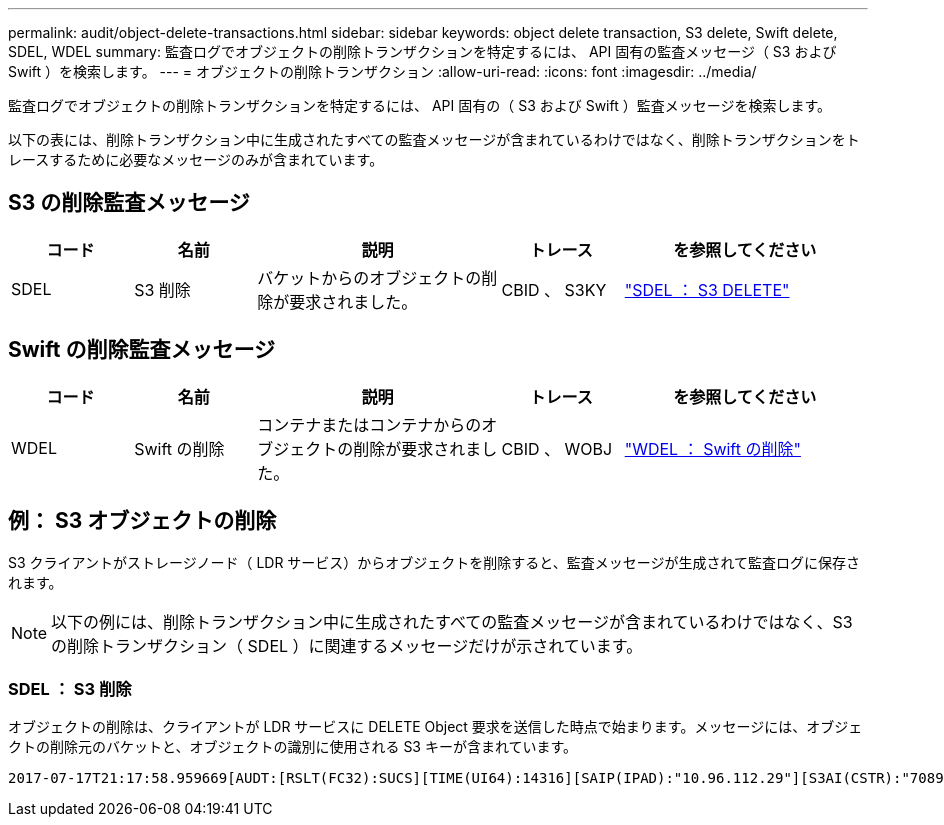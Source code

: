 ---
permalink: audit/object-delete-transactions.html 
sidebar: sidebar 
keywords: object delete transaction, S3 delete, Swift delete, SDEL, WDEL 
summary: 監査ログでオブジェクトの削除トランザクションを特定するには、 API 固有の監査メッセージ（ S3 および Swift ）を検索します。 
---
= オブジェクトの削除トランザクション
:allow-uri-read: 
:icons: font
:imagesdir: ../media/


[role="lead"]
監査ログでオブジェクトの削除トランザクションを特定するには、 API 固有の（ S3 および Swift ）監査メッセージを検索します。

以下の表には、削除トランザクション中に生成されたすべての監査メッセージが含まれているわけではなく、削除トランザクションをトレースするために必要なメッセージのみが含まれています。



== S3 の削除監査メッセージ

[cols="1a,1a,2a,1a,2a"]
|===
| コード | 名前 | 説明 | トレース | を参照してください 


 a| 
SDEL
 a| 
S3 削除
 a| 
バケットからのオブジェクトの削除が要求されました。
 a| 
CBID 、 S3KY
 a| 
link:sdel-s3-delete.html["SDEL ： S3 DELETE"]

|===


== Swift の削除監査メッセージ

[cols="1a,1a,2a,1a,2a"]
|===
| コード | 名前 | 説明 | トレース | を参照してください 


 a| 
WDEL
 a| 
Swift の削除
 a| 
コンテナまたはコンテナからのオブジェクトの削除が要求されました。
 a| 
CBID 、 WOBJ
 a| 
link:wdel-swift-delete.html["WDEL ： Swift の削除"]

|===


== 例： S3 オブジェクトの削除

S3 クライアントがストレージノード（ LDR サービス）からオブジェクトを削除すると、監査メッセージが生成されて監査ログに保存されます。


NOTE: 以下の例には、削除トランザクション中に生成されたすべての監査メッセージが含まれているわけではなく、S3 の削除トランザクション（ SDEL ）に関連するメッセージだけが示されています。



=== SDEL ： S3 削除

オブジェクトの削除は、クライアントが LDR サービスに DELETE Object 要求を送信した時点で始まります。メッセージには、オブジェクトの削除元のバケットと、オブジェクトの識別に使用される S3 キーが含まれています。

[listing, subs="specialcharacters,quotes"]
----
2017-07-17T21:17:58.959669[AUDT:[RSLT(FC32):SUCS][TIME(UI64):14316][SAIP(IPAD):"10.96.112.29"][S3AI(CSTR):"70899244468554783528"][SACC(CSTR):"test"][S3AK(CSTR):"SGKHyalRU_5cLflqajtaFmxJn946lAWRJfBF33gAOg=="][SUSR(CSTR):"urn:sgws:identity::70899244468554783528:root"][SBAI(CSTR):"70899244468554783528"][SBAC(CSTR):"test"]\[S3BK\(CSTR\):"example"\]\[S3KY\(CSTR\):"testobject-0-7"\][CBID\(UI64\):0x339F21C5A6964D89][CSIZ(UI64):30720][AVER(UI32):10][ATIM(UI64):150032627859669][ATYP\(FC32\):SDEL][ANID(UI32):12086324][AMID(FC32):S3RQ][ATID(UI64):4727861330952970593]]
----